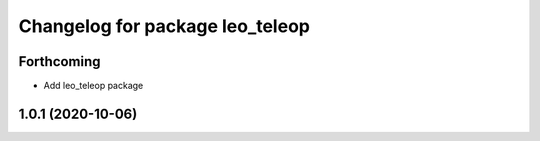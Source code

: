 ^^^^^^^^^^^^^^^^^^^^^^^^^^^^^^^^
Changelog for package leo_teleop
^^^^^^^^^^^^^^^^^^^^^^^^^^^^^^^^

Forthcoming
-----------
* Add leo_teleop package

1.0.1 (2020-10-06)
------------------
